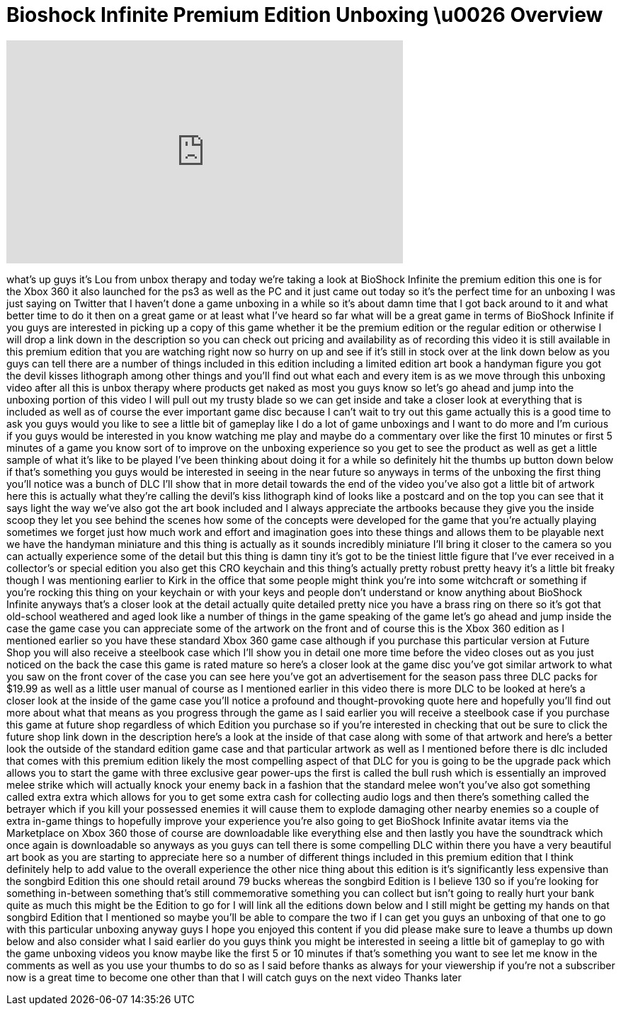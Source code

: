 = Bioshock Infinite Premium Edition Unboxing \u0026 Overview
:published_at: 2013-03-26
:hp-alt-title: Bioshock Infinite Premium Edition Unboxing \u0026 Overview
:hp-image: https://i.ytimg.com/vi/V9zCPcjxSJ0/maxresdefault.jpg


++++
<iframe width="560" height="315" src="https://www.youtube.com/embed/V9zCPcjxSJ0?rel=0" frameborder="0" allow="autoplay; encrypted-media" allowfullscreen></iframe>
++++

what's up guys it's Lou from unbox
therapy and today we're taking a look at
BioShock Infinite the premium edition
this one is for the Xbox 360 it also
launched for the ps3 as well as the PC
and it just came out today so it's the
perfect time for an unboxing I was just
saying on Twitter that I haven't done a
game unboxing in a while so it's about
damn time that I got back around to it
and what better time to do it then on a
great game or at least what I've heard
so far what will be a great game in
terms of BioShock Infinite if you guys
are interested in picking up a copy of
this game whether it be the premium
edition or the regular edition or
otherwise I will drop a link down in the
description so you can check out pricing
and availability as of recording this
video it is still available in this
premium edition that you are watching
right now so hurry on up and see if it's
still in stock over at the link down
below as you guys can tell there are a
number of things included in this
edition including a limited edition art
book a handyman figure you got the devil
kisses lithograph among other things and
you'll find out what each and every item
is as we move through this unboxing
video after all this is unbox therapy
where products get naked as most you
guys know so let's go ahead and jump
into the unboxing portion of this video
I will pull out my trusty blade so we
can get inside and take a closer look at
everything that is included as well as
of course the ever important game disc
because I can't wait to try out this
game actually this is a good time to ask
you guys would you like to see a little
bit of gameplay like I do a lot of game
unboxings and I want to do more and I'm
curious if you guys would be interested
in you know watching me play and maybe
do a commentary over like the first 10
minutes or first 5 minutes of a game you
know sort of to improve on the unboxing
experience so you get to see the product
as well as get a little sample of what
it's like to be played I've been
thinking about doing it for a while so
definitely hit the thumbs up button down
below if that's something you guys would
be interested in seeing in the near
future so anyways in terms of the
unboxing the first thing you'll notice
was a bunch of DLC I'll show that in
more detail towards the end of the video
you've also got a little bit of artwork
here this is actually what they're
calling the devil's kiss lithograph kind
of looks like a postcard and on the top
you can see that it says light the way
we've also got the art book included and
I always appreciate the
artbooks because they give you the
inside scoop they let you see behind the
scenes how some of the concepts were
developed for the game that you're
actually playing sometimes we forget
just how much work and effort and
imagination goes into these things and
allows them to be playable next we have
the handyman miniature and this thing is
actually as it sounds incredibly
miniature I'll bring it closer to the
camera so you can actually experience
some of the detail but this thing is
damn tiny it's got to be the tiniest
little figure that I've ever received in
a collector's or special edition you
also get this CRO keychain and this
thing's actually pretty robust pretty
heavy it's a little bit freaky though I
was mentioning earlier to Kirk in the
office that some people might think
you're into some witchcraft or something
if you're rocking this thing on your
keychain or with your keys and people
don't understand or know anything about
BioShock Infinite
anyways that's a closer look at the
detail actually quite detailed pretty
nice you have a brass ring on there so
it's got that old-school weathered and
aged look like a number of things in the
game speaking of the game let's go ahead
and jump inside the case the game case
you can appreciate some of the artwork
on the front and of course this is the
Xbox 360 edition as I mentioned earlier
so you have these standard Xbox 360 game
case although if you purchase this
particular version at Future Shop you
will also receive a steelbook case which
I'll show you in detail one more time
before the video closes out as you just
noticed on the back the case this game
is rated mature so here's a closer look
at the game disc you've got similar
artwork to what you saw on the front
cover of the case you can see here
you've got an advertisement for the
season pass three DLC packs for $19.99
as well as a little user manual of
course as I mentioned earlier in this
video there is more DLC to be looked at
here's a closer look at the inside of
the game case you'll notice a profound
and thought-provoking quote here and
hopefully you'll find out more about
what that means as you progress through
the game as I said earlier you will
receive a steelbook case if you purchase
this game at future shop regardless of
which Edition you purchase so if you're
interested in checking that out be sure
to click the future shop link down in
the description here's a look at the
inside of that case along with some of
that artwork and here's a better look
the outside of the standard edition game
case and that particular artwork as well
as I mentioned before there is dlc
included that comes with this premium
edition likely the most compelling
aspect of that DLC for you is going to
be the upgrade pack which allows you to
start the game with three exclusive gear
power-ups the first is called the bull
rush which is essentially an improved
melee strike which will actually knock
your enemy back in a fashion that the
standard melee won't you've also got
something called extra extra which
allows for you to get some extra cash
for collecting audio logs and then
there's something called the betrayer
which if you kill your possessed enemies
it will cause them to explode damaging
other nearby enemies so a couple of
extra in-game things to hopefully
improve your experience you're also
going to get BioShock Infinite avatar
items via the Marketplace on Xbox 360
those of course are downloadable like
everything else and then lastly you have
the soundtrack which once again is
downloadable so anyways as you guys can
tell there is some compelling DLC within
there you have a very beautiful art book
as you are starting to appreciate here
so a number of different things included
in this premium edition that I think
definitely help to add value to the
overall experience the other nice thing
about this edition is it's significantly
less expensive than the songbird Edition
this one should retail around 79 bucks
whereas the songbird Edition is I
believe 130 so if you're looking for
something in-between something that's
still commemorative something you can
collect but isn't going to really hurt
your bank quite as much this might be
the Edition to go for I will link all
the editions down below and I still
might be getting my hands on that
songbird Edition that I mentioned so
maybe you'll be able to compare the two
if I can get you guys an unboxing of
that one to go with this particular
unboxing anyway guys I hope you enjoyed
this content if you did please make sure
to leave a thumbs up down below and also
consider what I said earlier do you guys
think you might be interested in seeing
a little bit of gameplay to go with the
game unboxing videos you know maybe like
the first 5 or 10 minutes if that's
something you want to see let me know in
the comments as well as you use your
thumbs to do so as I said before thanks
as always for your viewership if you're
not a subscriber now is a great time to
become one
other than that I will catch guys on the
next video Thanks later